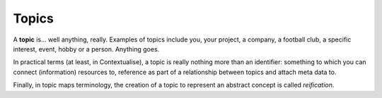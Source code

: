 Topics
======

A **topic** is... well anything, really. Examples of topics include you, your project, a company, a football club,
a specific interest, event, hobby or a person. Anything goes.

In practical terms (at least, in Contextualise), a topic is really nothing more than an identifier: something to
which you can connect (information) resources to, reference as part of a relationship between topics and attach meta
data to.

Finally, in topic maps terminology, the creation of a topic to represent an abstract concept is called *reification*.